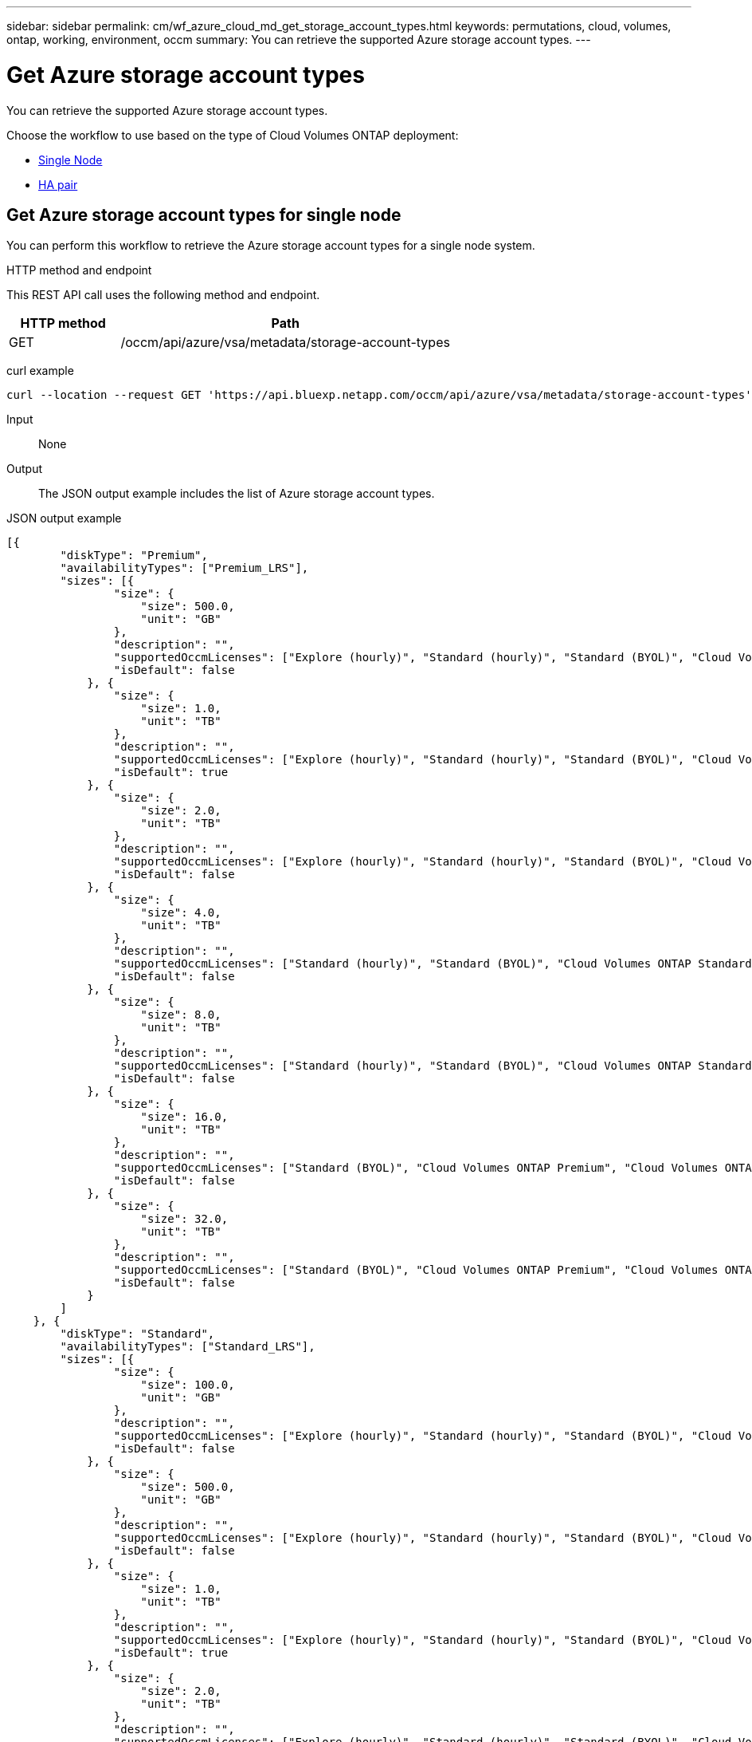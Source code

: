 ---
sidebar: sidebar
permalink: cm/wf_azure_cloud_md_get_storage_account_types.html
keywords: permutations, cloud, volumes, ontap, working, environment, occm
summary: You can retrieve the supported Azure storage account types.
---

= Get Azure storage account types
:hardbreaks:
:nofooter:
:icons: font
:linkattrs:
:imagesdir: ../media/

[.lead]
You can retrieve the supported Azure storage account types.

Choose the workflow to use based on the type of Cloud Volumes ONTAP deployment:

* <<Get Azure storage account types for single node, Single Node>>
* <<Get Azure storage account types for high availability pair, HA pair>>

== Get Azure storage account types for single node
You can perform this workflow to retrieve the Azure storage account types for a single node system.

.HTTP method and endpoint

This REST API call uses the following method and endpoint.

[cols="25,75"*,options="header"]
|===
|HTTP method
|Path
|GET
|/occm/api/azure/vsa/metadata/storage-account-types
|===

curl example::
[source,curl]
curl --location --request GET 'https://api.bluexp.netapp.com/occm/api/azure/vsa/metadata/storage-account-types' --header 'x-agent-id: <AGENT_ID>' --header 'Authorization: Bearer <ACCESS_TOKEN>' --header 'Content-Type: application/json'

Input::

None

Output::

The JSON output example includes the list of Azure  storage account types.

JSON output example::
[source,json]
[{
        "diskType": "Premium",
        "availabilityTypes": ["Premium_LRS"],
        "sizes": [{
                "size": {
                    "size": 500.0,
                    "unit": "GB"
                },
                "description": "",
                "supportedOccmLicenses": ["Explore (hourly)", "Standard (hourly)", "Standard (BYOL)", "Cloud Volumes ONTAP Explore", "Cloud Volumes ONTAP Standard", "Cloud Volumes ONTAP Premium", "Cloud Volumes ONTAP BYOL", "Cloud Volumes ONTAP Explore", "Cloud Volumes ONTAP Standard", "Cloud Volumes ONTAP Premium", "Cloud Volumes ONTAP BYOL", "Cloud Volumes ONTAP Capacity Based Charging", "Cloud Volumes ONTAP Capacity Based Charging", "Cloud Volumes ONTAP Explore", "Cloud Volumes ONTAP Standard", "Cloud Volumes ONTAP Premium", "Cloud Volumes ONTAP BYOL", "Cloud Volumes ONTAP Standard", "Cloud Volumes ONTAP Premium", "Cloud Volumes ONTAP BYOL", "Cloud Volumes ONTAP Explore", "Cloud Volumes ONTAP Standard", "Cloud Volumes ONTAP Premium", "Cloud Volumes ONTAP BYOL", "Cloud Volumes ONTAP Explore", "Cloud Volumes ONTAP Standard", "Cloud Volumes ONTAP Premium", "Cloud Volumes ONTAP BYOL"],
                "isDefault": false
            }, {
                "size": {
                    "size": 1.0,
                    "unit": "TB"
                },
                "description": "",
                "supportedOccmLicenses": ["Explore (hourly)", "Standard (hourly)", "Standard (BYOL)", "Cloud Volumes ONTAP Explore", "Cloud Volumes ONTAP Standard", "Cloud Volumes ONTAP Premium", "Cloud Volumes ONTAP BYOL", "Cloud Volumes ONTAP Explore", "Cloud Volumes ONTAP Standard", "Cloud Volumes ONTAP Premium", "Cloud Volumes ONTAP BYOL", "Cloud Volumes ONTAP Capacity Based Charging", "Cloud Volumes ONTAP Capacity Based Charging", "Cloud Volumes ONTAP Explore", "Cloud Volumes ONTAP Standard", "Cloud Volumes ONTAP Premium", "Cloud Volumes ONTAP BYOL", "Cloud Volumes ONTAP Standard", "Cloud Volumes ONTAP Premium", "Cloud Volumes ONTAP BYOL", "Cloud Volumes ONTAP Explore", "Cloud Volumes ONTAP Standard", "Cloud Volumes ONTAP Premium", "Cloud Volumes ONTAP BYOL", "Cloud Volumes ONTAP Explore", "Cloud Volumes ONTAP Standard", "Cloud Volumes ONTAP Premium", "Cloud Volumes ONTAP BYOL"],
                "isDefault": true
            }, {
                "size": {
                    "size": 2.0,
                    "unit": "TB"
                },
                "description": "",
                "supportedOccmLicenses": ["Explore (hourly)", "Standard (hourly)", "Standard (BYOL)", "Cloud Volumes ONTAP Explore", "Cloud Volumes ONTAP Standard", "Cloud Volumes ONTAP Premium", "Cloud Volumes ONTAP BYOL", "Cloud Volumes ONTAP Explore", "Cloud Volumes ONTAP Standard", "Cloud Volumes ONTAP Premium", "Cloud Volumes ONTAP BYOL", "Cloud Volumes ONTAP Capacity Based Charging", "Cloud Volumes ONTAP Capacity Based Charging", "Cloud Volumes ONTAP Explore", "Cloud Volumes ONTAP Standard", "Cloud Volumes ONTAP Premium", "Cloud Volumes ONTAP BYOL", "Cloud Volumes ONTAP Standard", "Cloud Volumes ONTAP Premium", "Cloud Volumes ONTAP BYOL", "Cloud Volumes ONTAP Explore", "Cloud Volumes ONTAP Standard", "Cloud Volumes ONTAP Premium", "Cloud Volumes ONTAP BYOL", "Cloud Volumes ONTAP Explore", "Cloud Volumes ONTAP Standard", "Cloud Volumes ONTAP Premium", "Cloud Volumes ONTAP BYOL"],
                "isDefault": false
            }, {
                "size": {
                    "size": 4.0,
                    "unit": "TB"
                },
                "description": "",
                "supportedOccmLicenses": ["Standard (hourly)", "Standard (BYOL)", "Cloud Volumes ONTAP Standard", "Cloud Volumes ONTAP Premium", "Cloud Volumes ONTAP BYOL", "Cloud Volumes ONTAP Standard", "Cloud Volumes ONTAP Premium", "Cloud Volumes ONTAP BYOL", "Cloud Volumes ONTAP Capacity Based Charging", "Cloud Volumes ONTAP Capacity Based Charging", "Cloud Volumes ONTAP Standard", "Cloud Volumes ONTAP Premium", "Cloud Volumes ONTAP BYOL", "Cloud Volumes ONTAP Standard", "Cloud Volumes ONTAP Premium", "Cloud Volumes ONTAP BYOL", "Cloud Volumes ONTAP Standard", "Cloud Volumes ONTAP Premium", "Cloud Volumes ONTAP BYOL", "Cloud Volumes ONTAP Standard", "Cloud Volumes ONTAP Premium", "Cloud Volumes ONTAP BYOL"],
                "isDefault": false
            }, {
                "size": {
                    "size": 8.0,
                    "unit": "TB"
                },
                "description": "",
                "supportedOccmLicenses": ["Standard (hourly)", "Standard (BYOL)", "Cloud Volumes ONTAP Standard", "Cloud Volumes ONTAP Premium", "Cloud Volumes ONTAP BYOL", "Cloud Volumes ONTAP Standard", "Cloud Volumes ONTAP Premium", "Cloud Volumes ONTAP BYOL", "Cloud Volumes ONTAP Capacity Based Charging", "Cloud Volumes ONTAP Capacity Based Charging", "Cloud Volumes ONTAP Standard", "Cloud Volumes ONTAP Premium", "Cloud Volumes ONTAP BYOL", "Cloud Volumes ONTAP Standard", "Cloud Volumes ONTAP Premium", "Cloud Volumes ONTAP BYOL", "Cloud Volumes ONTAP Standard", "Cloud Volumes ONTAP Premium", "Cloud Volumes ONTAP BYOL", "Cloud Volumes ONTAP Standard", "Cloud Volumes ONTAP Premium", "Cloud Volumes ONTAP BYOL"],
                "isDefault": false
            }, {
                "size": {
                    "size": 16.0,
                    "unit": "TB"
                },
                "description": "",
                "supportedOccmLicenses": ["Standard (BYOL)", "Cloud Volumes ONTAP Premium", "Cloud Volumes ONTAP BYOL", "Cloud Volumes ONTAP Premium", "Cloud Volumes ONTAP BYOL", "Cloud Volumes ONTAP Capacity Based Charging", "Cloud Volumes ONTAP Capacity Based Charging", "Cloud Volumes ONTAP Premium", "Cloud Volumes ONTAP BYOL", "Cloud Volumes ONTAP Premium", "Cloud Volumes ONTAP BYOL", "Cloud Volumes ONTAP Premium", "Cloud Volumes ONTAP BYOL", "Cloud Volumes ONTAP Premium", "Cloud Volumes ONTAP BYOL"],
                "isDefault": false
            }, {
                "size": {
                    "size": 32.0,
                    "unit": "TB"
                },
                "description": "",
                "supportedOccmLicenses": ["Standard (BYOL)", "Cloud Volumes ONTAP Premium", "Cloud Volumes ONTAP BYOL", "Cloud Volumes ONTAP Premium", "Cloud Volumes ONTAP BYOL", "Cloud Volumes ONTAP Capacity Based Charging", "Cloud Volumes ONTAP Capacity Based Charging", "Cloud Volumes ONTAP Premium", "Cloud Volumes ONTAP BYOL", "Cloud Volumes ONTAP Premium", "Cloud Volumes ONTAP BYOL", "Cloud Volumes ONTAP Premium", "Cloud Volumes ONTAP BYOL", "Cloud Volumes ONTAP Premium", "Cloud Volumes ONTAP BYOL"],
                "isDefault": false
            }
        ]
    }, {
        "diskType": "Standard",
        "availabilityTypes": ["Standard_LRS"],
        "sizes": [{
                "size": {
                    "size": 100.0,
                    "unit": "GB"
                },
                "description": "",
                "supportedOccmLicenses": ["Explore (hourly)", "Standard (hourly)", "Standard (BYOL)", "Cloud Volumes ONTAP Explore", "Cloud Volumes ONTAP Standard", "Cloud Volumes ONTAP Premium", "Cloud Volumes ONTAP BYOL", "Cloud Volumes ONTAP Explore", "Cloud Volumes ONTAP Standard", "Cloud Volumes ONTAP Premium", "Cloud Volumes ONTAP BYOL", "Cloud Volumes ONTAP Capacity Based Charging", "Cloud Volumes ONTAP Capacity Based Charging", "Cloud Volumes ONTAP Explore", "Cloud Volumes ONTAP Standard", "Cloud Volumes ONTAP Premium", "Cloud Volumes ONTAP BYOL", "Cloud Volumes ONTAP Standard", "Cloud Volumes ONTAP Premium", "Cloud Volumes ONTAP BYOL", "Cloud Volumes ONTAP Explore", "Cloud Volumes ONTAP Standard", "Cloud Volumes ONTAP Premium", "Cloud Volumes ONTAP BYOL", "Cloud Volumes ONTAP Explore", "Cloud Volumes ONTAP Standard", "Cloud Volumes ONTAP Premium", "Cloud Volumes ONTAP BYOL"],
                "isDefault": false
            }, {
                "size": {
                    "size": 500.0,
                    "unit": "GB"
                },
                "description": "",
                "supportedOccmLicenses": ["Explore (hourly)", "Standard (hourly)", "Standard (BYOL)", "Cloud Volumes ONTAP Explore", "Cloud Volumes ONTAP Standard", "Cloud Volumes ONTAP Premium", "Cloud Volumes ONTAP BYOL", "Cloud Volumes ONTAP Explore", "Cloud Volumes ONTAP Standard", "Cloud Volumes ONTAP Premium", "Cloud Volumes ONTAP BYOL", "Cloud Volumes ONTAP Capacity Based Charging", "Cloud Volumes ONTAP Capacity Based Charging", "Cloud Volumes ONTAP Explore", "Cloud Volumes ONTAP Standard", "Cloud Volumes ONTAP Premium", "Cloud Volumes ONTAP BYOL", "Cloud Volumes ONTAP Standard", "Cloud Volumes ONTAP Premium", "Cloud Volumes ONTAP BYOL", "Cloud Volumes ONTAP Explore", "Cloud Volumes ONTAP Standard", "Cloud Volumes ONTAP Premium", "Cloud Volumes ONTAP BYOL", "Cloud Volumes ONTAP Explore", "Cloud Volumes ONTAP Standard", "Cloud Volumes ONTAP Premium", "Cloud Volumes ONTAP BYOL"],
                "isDefault": false
            }, {
                "size": {
                    "size": 1.0,
                    "unit": "TB"
                },
                "description": "",
                "supportedOccmLicenses": ["Explore (hourly)", "Standard (hourly)", "Standard (BYOL)", "Cloud Volumes ONTAP Explore", "Cloud Volumes ONTAP Standard", "Cloud Volumes ONTAP Premium", "Cloud Volumes ONTAP BYOL", "Cloud Volumes ONTAP Explore", "Cloud Volumes ONTAP Standard", "Cloud Volumes ONTAP Premium", "Cloud Volumes ONTAP BYOL", "Cloud Volumes ONTAP Capacity Based Charging", "Cloud Volumes ONTAP Capacity Based Charging", "Cloud Volumes ONTAP Explore", "Cloud Volumes ONTAP Standard", "Cloud Volumes ONTAP Premium", "Cloud Volumes ONTAP BYOL", "Cloud Volumes ONTAP Standard", "Cloud Volumes ONTAP Premium", "Cloud Volumes ONTAP BYOL", "Cloud Volumes ONTAP Explore", "Cloud Volumes ONTAP Standard", "Cloud Volumes ONTAP Premium", "Cloud Volumes ONTAP BYOL", "Cloud Volumes ONTAP Explore", "Cloud Volumes ONTAP Standard", "Cloud Volumes ONTAP Premium", "Cloud Volumes ONTAP BYOL"],
                "isDefault": true
            }, {
                "size": {
                    "size": 2.0,
                    "unit": "TB"
                },
                "description": "",
                "supportedOccmLicenses": ["Explore (hourly)", "Standard (hourly)", "Standard (BYOL)", "Cloud Volumes ONTAP Explore", "Cloud Volumes ONTAP Standard", "Cloud Volumes ONTAP Premium", "Cloud Volumes ONTAP BYOL", "Cloud Volumes ONTAP Explore", "Cloud Volumes ONTAP Standard", "Cloud Volumes ONTAP Premium", "Cloud Volumes ONTAP BYOL", "Cloud Volumes ONTAP Capacity Based Charging", "Cloud Volumes ONTAP Capacity Based Charging", "Cloud Volumes ONTAP Explore", "Cloud Volumes ONTAP Standard", "Cloud Volumes ONTAP Premium", "Cloud Volumes ONTAP BYOL", "Cloud Volumes ONTAP Standard", "Cloud Volumes ONTAP Premium", "Cloud Volumes ONTAP BYOL", "Cloud Volumes ONTAP Explore", "Cloud Volumes ONTAP Standard", "Cloud Volumes ONTAP Premium", "Cloud Volumes ONTAP BYOL", "Cloud Volumes ONTAP Explore", "Cloud Volumes ONTAP Standard", "Cloud Volumes ONTAP Premium", "Cloud Volumes ONTAP BYOL"],
                "isDefault": false
            }, {
                "size": {
                    "size": 4.0,
                    "unit": "TB"
                },
                "description": "",
                "supportedOccmLicenses": ["Standard (hourly)", "Standard (BYOL)", "Cloud Volumes ONTAP Standard", "Cloud Volumes ONTAP Premium", "Cloud Volumes ONTAP BYOL", "Cloud Volumes ONTAP Standard", "Cloud Volumes ONTAP Premium", "Cloud Volumes ONTAP BYOL", "Cloud Volumes ONTAP Capacity Based Charging", "Cloud Volumes ONTAP Capacity Based Charging", "Cloud Volumes ONTAP Standard", "Cloud Volumes ONTAP Premium", "Cloud Volumes ONTAP BYOL", "Cloud Volumes ONTAP Standard", "Cloud Volumes ONTAP Premium", "Cloud Volumes ONTAP BYOL", "Cloud Volumes ONTAP Standard", "Cloud Volumes ONTAP Premium", "Cloud Volumes ONTAP BYOL", "Cloud Volumes ONTAP Standard", "Cloud Volumes ONTAP Premium", "Cloud Volumes ONTAP BYOL"],
                "isDefault": false
            }, {
                "size": {
                    "size": 8.0,
                    "unit": "TB"
                },
                "description": "",
                "supportedOccmLicenses": ["Standard (hourly)", "Standard (BYOL)", "Cloud Volumes ONTAP Standard", "Cloud Volumes ONTAP Premium", "Cloud Volumes ONTAP BYOL", "Cloud Volumes ONTAP Standard", "Cloud Volumes ONTAP Premium", "Cloud Volumes ONTAP BYOL", "Cloud Volumes ONTAP Capacity Based Charging", "Cloud Volumes ONTAP Capacity Based Charging", "Cloud Volumes ONTAP Standard", "Cloud Volumes ONTAP Premium", "Cloud Volumes ONTAP BYOL", "Cloud Volumes ONTAP Standard", "Cloud Volumes ONTAP Premium", "Cloud Volumes ONTAP BYOL", "Cloud Volumes ONTAP Standard", "Cloud Volumes ONTAP Premium", "Cloud Volumes ONTAP BYOL", "Cloud Volumes ONTAP Standard", "Cloud Volumes ONTAP Premium", "Cloud Volumes ONTAP BYOL"],
                "isDefault": false
            }, {
                "size": {
                    "size": 16.0,
                    "unit": "TB"
                },
                "description": "",
                "supportedOccmLicenses": ["Standard (BYOL)", "Cloud Volumes ONTAP Premium", "Cloud Volumes ONTAP BYOL", "Cloud Volumes ONTAP Premium", "Cloud Volumes ONTAP BYOL", "Cloud Volumes ONTAP Capacity Based Charging", "Cloud Volumes ONTAP Capacity Based Charging", "Cloud Volumes ONTAP Premium", "Cloud Volumes ONTAP BYOL", "Cloud Volumes ONTAP Premium", "Cloud Volumes ONTAP BYOL", "Cloud Volumes ONTAP Premium", "Cloud Volumes ONTAP BYOL", "Cloud Volumes ONTAP Premium", "Cloud Volumes ONTAP BYOL"],
                "isDefault": false
            }, {
                "size": {
                    "size": 32.0,
                    "unit": "TB"
                },
                "description": "",
                "supportedOccmLicenses": ["Standard (BYOL)", "Cloud Volumes ONTAP Premium", "Cloud Volumes ONTAP BYOL", "Cloud Volumes ONTAP Premium", "Cloud Volumes ONTAP BYOL", "Cloud Volumes ONTAP Capacity Based Charging", "Cloud Volumes ONTAP Capacity Based Charging", "Cloud Volumes ONTAP Premium", "Cloud Volumes ONTAP BYOL", "Cloud Volumes ONTAP Premium", "Cloud Volumes ONTAP BYOL", "Cloud Volumes ONTAP Premium", "Cloud Volumes ONTAP BYOL", "Cloud Volumes ONTAP Premium", "Cloud Volumes ONTAP BYOL"],
                "isDefault": false
            }
        ]
    }, {
        "diskType": "StandardSSD",
        "availabilityTypes": ["StandardSSD_LRS"],
        "sizes": [{
                "size": {
                    "size": 100.0,
                    "unit": "GB"
                },
                "description": "",
                "supportedOccmLicenses": ["Explore (hourly)", "Standard (hourly)", "Standard (BYOL)", "Cloud Volumes ONTAP Explore", "Cloud Volumes ONTAP Standard", "Cloud Volumes ONTAP Premium", "Cloud Volumes ONTAP BYOL", "Cloud Volumes ONTAP Explore", "Cloud Volumes ONTAP Standard", "Cloud Volumes ONTAP Premium", "Cloud Volumes ONTAP BYOL", "Cloud Volumes ONTAP Capacity Based Charging", "Cloud Volumes ONTAP Capacity Based Charging", "Cloud Volumes ONTAP Explore", "Cloud Volumes ONTAP Standard", "Cloud Volumes ONTAP Premium", "Cloud Volumes ONTAP BYOL", "Cloud Volumes ONTAP Standard", "Cloud Volumes ONTAP Premium", "Cloud Volumes ONTAP BYOL", "Cloud Volumes ONTAP Explore", "Cloud Volumes ONTAP Standard", "Cloud Volumes ONTAP Premium", "Cloud Volumes ONTAP BYOL", "Cloud Volumes ONTAP Explore", "Cloud Volumes ONTAP Standard", "Cloud Volumes ONTAP Premium", "Cloud Volumes ONTAP BYOL"],
                "isDefault": false
            }, {
                "size": {
                    "size": 500.0,
                    "unit": "GB"
                },
                "description": "",
                "supportedOccmLicenses": ["Explore (hourly)", "Standard (hourly)", "Standard (BYOL)", "Cloud Volumes ONTAP Explore", "Cloud Volumes ONTAP Standard", "Cloud Volumes ONTAP Premium", "Cloud Volumes ONTAP BYOL", "Cloud Volumes ONTAP Explore", "Cloud Volumes ONTAP Standard", "Cloud Volumes ONTAP Premium", "Cloud Volumes ONTAP BYOL", "Cloud Volumes ONTAP Capacity Based Charging", "Cloud Volumes ONTAP Capacity Based Charging", "Cloud Volumes ONTAP Explore", "Cloud Volumes ONTAP Standard", "Cloud Volumes ONTAP Premium", "Cloud Volumes ONTAP BYOL", "Cloud Volumes ONTAP Standard", "Cloud Volumes ONTAP Premium", "Cloud Volumes ONTAP BYOL", "Cloud Volumes ONTAP Explore", "Cloud Volumes ONTAP Standard", "Cloud Volumes ONTAP Premium", "Cloud Volumes ONTAP BYOL", "Cloud Volumes ONTAP Explore", "Cloud Volumes ONTAP Standard", "Cloud Volumes ONTAP Premium", "Cloud Volumes ONTAP BYOL"],
                "isDefault": false
            }, {
                "size": {
                    "size": 1.0,
                    "unit": "TB"
                },
                "description": "",
                "supportedOccmLicenses": ["Explore (hourly)", "Standard (hourly)", "Standard (BYOL)", "Cloud Volumes ONTAP Explore", "Cloud Volumes ONTAP Standard", "Cloud Volumes ONTAP Premium", "Cloud Volumes ONTAP BYOL", "Cloud Volumes ONTAP Explore", "Cloud Volumes ONTAP Standard", "Cloud Volumes ONTAP Premium", "Cloud Volumes ONTAP BYOL", "Cloud Volumes ONTAP Capacity Based Charging", "Cloud Volumes ONTAP Capacity Based Charging", "Cloud Volumes ONTAP Explore", "Cloud Volumes ONTAP Standard", "Cloud Volumes ONTAP Premium", "Cloud Volumes ONTAP BYOL", "Cloud Volumes ONTAP Standard", "Cloud Volumes ONTAP Premium", "Cloud Volumes ONTAP BYOL", "Cloud Volumes ONTAP Explore", "Cloud Volumes ONTAP Standard", "Cloud Volumes ONTAP Premium", "Cloud Volumes ONTAP BYOL", "Cloud Volumes ONTAP Explore", "Cloud Volumes ONTAP Standard", "Cloud Volumes ONTAP Premium", "Cloud Volumes ONTAP BYOL"],
                "isDefault": true
            }, {
                "size": {
                    "size": 2.0,
                    "unit": "TB"
                },
                "description": "",
                "supportedOccmLicenses": ["Explore (hourly)", "Standard (hourly)", "Standard (BYOL)", "Cloud Volumes ONTAP Explore", "Cloud Volumes ONTAP Standard", "Cloud Volumes ONTAP Premium", "Cloud Volumes ONTAP BYOL", "Cloud Volumes ONTAP Explore", "Cloud Volumes ONTAP Standard", "Cloud Volumes ONTAP Premium", "Cloud Volumes ONTAP BYOL", "Cloud Volumes ONTAP Capacity Based Charging", "Cloud Volumes ONTAP Capacity Based Charging", "Cloud Volumes ONTAP Explore", "Cloud Volumes ONTAP Standard", "Cloud Volumes ONTAP Premium", "Cloud Volumes ONTAP BYOL", "Cloud Volumes ONTAP Standard", "Cloud Volumes ONTAP Premium", "Cloud Volumes ONTAP BYOL", "Cloud Volumes ONTAP Explore", "Cloud Volumes ONTAP Standard", "Cloud Volumes ONTAP Premium", "Cloud Volumes ONTAP BYOL", "Cloud Volumes ONTAP Explore", "Cloud Volumes ONTAP Standard", "Cloud Volumes ONTAP Premium", "Cloud Volumes ONTAP BYOL"],
                "isDefault": false
            }, {
                "size": {
                    "size": 4.0,
                    "unit": "TB"
                },
                "description": "",
                "supportedOccmLicenses": ["Standard (hourly)", "Standard (BYOL)", "Cloud Volumes ONTAP Standard", "Cloud Volumes ONTAP Premium", "Cloud Volumes ONTAP BYOL", "Cloud Volumes ONTAP Standard", "Cloud Volumes ONTAP Premium", "Cloud Volumes ONTAP BYOL", "Cloud Volumes ONTAP Capacity Based Charging", "Cloud Volumes ONTAP Capacity Based Charging", "Cloud Volumes ONTAP Standard", "Cloud Volumes ONTAP Premium", "Cloud Volumes ONTAP BYOL", "Cloud Volumes ONTAP Standard", "Cloud Volumes ONTAP Premium", "Cloud Volumes ONTAP BYOL", "Cloud Volumes ONTAP Standard", "Cloud Volumes ONTAP Premium", "Cloud Volumes ONTAP BYOL", "Cloud Volumes ONTAP Standard", "Cloud Volumes ONTAP Premium", "Cloud Volumes ONTAP BYOL"],
                "isDefault": false
            }, {
                "size": {
                    "size": 8.0,
                    "unit": "TB"
                },
                "description": "",
                "supportedOccmLicenses": ["Standard (hourly)", "Standard (BYOL)", "Cloud Volumes ONTAP Standard", "Cloud Volumes ONTAP Premium", "Cloud Volumes ONTAP BYOL", "Cloud Volumes ONTAP Standard", "Cloud Volumes ONTAP Premium", "Cloud Volumes ONTAP BYOL", "Cloud Volumes ONTAP Capacity Based Charging", "Cloud Volumes ONTAP Capacity Based Charging", "Cloud Volumes ONTAP Standard", "Cloud Volumes ONTAP Premium", "Cloud Volumes ONTAP BYOL", "Cloud Volumes ONTAP Standard", "Cloud Volumes ONTAP Premium", "Cloud Volumes ONTAP BYOL", "Cloud Volumes ONTAP Standard", "Cloud Volumes ONTAP Premium", "Cloud Volumes ONTAP BYOL", "Cloud Volumes ONTAP Standard", "Cloud Volumes ONTAP Premium", "Cloud Volumes ONTAP BYOL"],
                "isDefault": false
            }, {
                "size": {
                    "size": 16.0,
                    "unit": "TB"
                },
                "description": "",
                "supportedOccmLicenses": ["Standard (BYOL)", "Cloud Volumes ONTAP Premium", "Cloud Volumes ONTAP BYOL", "Cloud Volumes ONTAP Premium", "Cloud Volumes ONTAP BYOL", "Cloud Volumes ONTAP Capacity Based Charging", "Cloud Volumes ONTAP Capacity Based Charging", "Cloud Volumes ONTAP Premium", "Cloud Volumes ONTAP BYOL", "Cloud Volumes ONTAP Premium", "Cloud Volumes ONTAP BYOL", "Cloud Volumes ONTAP Premium", "Cloud Volumes ONTAP BYOL", "Cloud Volumes ONTAP Premium", "Cloud Volumes ONTAP BYOL"],
                "isDefault": false
            }, {
                "size": {
                    "size": 32.0,
                    "unit": "TB"
                },
                "description": "",
                "supportedOccmLicenses": ["Standard (BYOL)", "Cloud Volumes ONTAP Premium", "Cloud Volumes ONTAP BYOL", "Cloud Volumes ONTAP Premium", "Cloud Volumes ONTAP BYOL", "Cloud Volumes ONTAP Capacity Based Charging", "Cloud Volumes ONTAP Capacity Based Charging", "Cloud Volumes ONTAP Premium", "Cloud Volumes ONTAP BYOL", "Cloud Volumes ONTAP Premium", "Cloud Volumes ONTAP BYOL", "Cloud Volumes ONTAP Premium", "Cloud Volumes ONTAP BYOL", "Cloud Volumes ONTAP Premium", "Cloud Volumes ONTAP BYOL"],
                "isDefault": false
            }
        ]
    }
]

== Get Azure storage account types for high availability pair
You can perform this workflow to retrieve the Azure storage account types for an HA system.

=== 1. Get the storage account types

[cols="25,75"*,options="header"]
|===
|HTTP method
|Path
|GET
|/occm/api/azure/ha/metadata/storage-account-types
|===

curl example::
[source,curl]
curl --location --request GET 'https://api.bluexp.netapp.com/occm/api/azure/ha/metadata/storage-account-types' --header 'x-agent-id: <AGENT_ID>' --header 'Authorization: Bearer <ACCESS_TOKEN>' --header 'Content-Type: application/json'

.Input

None

.Output

The JSON output example includes the list of Azure  storage account types.

.JSON output example
[%collapsible]
----
[{
        "diskType": "Premium",
        "availabilityTypes": ["Premium_LRS"],
        "sizes": [{
                "size": {
                    "size": 500.0,
                    "unit": "GB"
                },
                "description": "",
                "supportedOccmLicenses": ["Explore (hourly)", "Standard (hourly)", "Standard (BYOL)", "Cloud Volumes ONTAP Explore", "Cloud Volumes ONTAP Standard", "Cloud Volumes ONTAP Premium", "Cloud Volumes ONTAP BYOL", "Cloud Volumes ONTAP Explore", "Cloud Volumes ONTAP Standard", "Cloud Volumes ONTAP Premium", "Cloud Volumes ONTAP BYOL", "Cloud Volumes ONTAP Capacity Based Charging", "Cloud Volumes ONTAP Capacity Based Charging", "Cloud Volumes ONTAP Explore", "Cloud Volumes ONTAP Standard", "Cloud Volumes ONTAP Premium", "Cloud Volumes ONTAP BYOL", "Cloud Volumes ONTAP Standard", "Cloud Volumes ONTAP Premium", "Cloud Volumes ONTAP BYOL", "Cloud Volumes ONTAP Explore", "Cloud Volumes ONTAP Standard", "Cloud Volumes ONTAP Premium", "Cloud Volumes ONTAP BYOL", "Cloud Volumes ONTAP Explore", "Cloud Volumes ONTAP Standard", "Cloud Volumes ONTAP Premium", "Cloud Volumes ONTAP BYOL"],
                "isDefault": false
            }, {
                "size": {
                    "size": 1.0,
                    "unit": "TB"
                },
                "description": "",
                "supportedOccmLicenses": ["Explore (hourly)", "Standard (hourly)", "Standard (BYOL)", "Cloud Volumes ONTAP Explore", "Cloud Volumes ONTAP Standard", "Cloud Volumes ONTAP Premium", "Cloud Volumes ONTAP BYOL", "Cloud Volumes ONTAP Explore", "Cloud Volumes ONTAP Standard", "Cloud Volumes ONTAP Premium", "Cloud Volumes ONTAP BYOL", "Cloud Volumes ONTAP Capacity Based Charging", "Cloud Volumes ONTAP Capacity Based Charging", "Cloud Volumes ONTAP Explore", "Cloud Volumes ONTAP Standard", "Cloud Volumes ONTAP Premium", "Cloud Volumes ONTAP BYOL", "Cloud Volumes ONTAP Standard", "Cloud Volumes ONTAP Premium", "Cloud Volumes ONTAP BYOL", "Cloud Volumes ONTAP Explore", "Cloud Volumes ONTAP Standard", "Cloud Volumes ONTAP Premium", "Cloud Volumes ONTAP BYOL", "Cloud Volumes ONTAP Explore", "Cloud Volumes ONTAP Standard", "Cloud Volumes ONTAP Premium", "Cloud Volumes ONTAP BYOL"],
                "isDefault": true
            }, {
                "size": {
                    "size": 2.0,
                    "unit": "TB"
                },
                "description": "",
                "supportedOccmLicenses": ["Explore (hourly)", "Standard (hourly)", "Standard (BYOL)", "Cloud Volumes ONTAP Explore", "Cloud Volumes ONTAP Standard", "Cloud Volumes ONTAP Premium", "Cloud Volumes ONTAP BYOL", "Cloud Volumes ONTAP Explore", "Cloud Volumes ONTAP Standard", "Cloud Volumes ONTAP Premium", "Cloud Volumes ONTAP BYOL", "Cloud Volumes ONTAP Capacity Based Charging", "Cloud Volumes ONTAP Capacity Based Charging", "Cloud Volumes ONTAP Explore", "Cloud Volumes ONTAP Standard", "Cloud Volumes ONTAP Premium", "Cloud Volumes ONTAP BYOL", "Cloud Volumes ONTAP Standard", "Cloud Volumes ONTAP Premium", "Cloud Volumes ONTAP BYOL", "Cloud Volumes ONTAP Explore", "Cloud Volumes ONTAP Standard", "Cloud Volumes ONTAP Premium", "Cloud Volumes ONTAP BYOL", "Cloud Volumes ONTAP Explore", "Cloud Volumes ONTAP Standard", "Cloud Volumes ONTAP Premium", "Cloud Volumes ONTAP BYOL"],
                "isDefault": false
            }, {
                "size": {
                    "size": 4.0,
                    "unit": "TB"
                },
                "description": "",
                "supportedOccmLicenses": ["Standard (hourly)", "Standard (BYOL)", "Cloud Volumes ONTAP Standard", "Cloud Volumes ONTAP Premium", "Cloud Volumes ONTAP BYOL", "Cloud Volumes ONTAP Standard", "Cloud Volumes ONTAP Premium", "Cloud Volumes ONTAP BYOL", "Cloud Volumes ONTAP Capacity Based Charging", "Cloud Volumes ONTAP Capacity Based Charging", "Cloud Volumes ONTAP Standard", "Cloud Volumes ONTAP Premium", "Cloud Volumes ONTAP BYOL", "Cloud Volumes ONTAP Standard", "Cloud Volumes ONTAP Premium", "Cloud Volumes ONTAP BYOL", "Cloud Volumes ONTAP Standard", "Cloud Volumes ONTAP Premium", "Cloud Volumes ONTAP BYOL", "Cloud Volumes ONTAP Standard", "Cloud Volumes ONTAP Premium", "Cloud Volumes ONTAP BYOL"],
                "isDefault": false
            }, {
                "size": {
                    "size": 8.0,
                    "unit": "TB"
                },
                "description": "",
                "supportedOccmLicenses": ["Standard (hourly)", "Standard (BYOL)", "Cloud Volumes ONTAP Standard", "Cloud Volumes ONTAP Premium", "Cloud Volumes ONTAP BYOL", "Cloud Volumes ONTAP Standard", "Cloud Volumes ONTAP Premium", "Cloud Volumes ONTAP BYOL", "Cloud Volumes ONTAP Capacity Based Charging", "Cloud Volumes ONTAP Capacity Based Charging", "Cloud Volumes ONTAP Standard", "Cloud Volumes ONTAP Premium", "Cloud Volumes ONTAP BYOL", "Cloud Volumes ONTAP Standard", "Cloud Volumes ONTAP Premium", "Cloud Volumes ONTAP BYOL", "Cloud Volumes ONTAP Standard", "Cloud Volumes ONTAP Premium", "Cloud Volumes ONTAP BYOL", "Cloud Volumes ONTAP Standard", "Cloud Volumes ONTAP Premium", "Cloud Volumes ONTAP BYOL"],
                "isDefault": false
            }, {
                "size": {
                    "size": 16.0,
                    "unit": "TB"
                },
                "description": "",
                "supportedOccmLicenses": ["Standard (BYOL)", "Cloud Volumes ONTAP Premium", "Cloud Volumes ONTAP BYOL", "Cloud Volumes ONTAP Premium", "Cloud Volumes ONTAP BYOL", "Cloud Volumes ONTAP Capacity Based Charging", "Cloud Volumes ONTAP Capacity Based Charging", "Cloud Volumes ONTAP Premium", "Cloud Volumes ONTAP BYOL", "Cloud Volumes ONTAP Premium", "Cloud Volumes ONTAP BYOL", "Cloud Volumes ONTAP Premium", "Cloud Volumes ONTAP BYOL", "Cloud Volumes ONTAP Premium", "Cloud Volumes ONTAP BYOL"],
                "isDefault": false
            }, {
                "size": {
                    "size": 32.0,
                    "unit": "TB"
                },
                "description": "",
                "supportedOccmLicenses": ["Standard (BYOL)", "Cloud Volumes ONTAP Premium", "Cloud Volumes ONTAP BYOL", "Cloud Volumes ONTAP Premium", "Cloud Volumes ONTAP BYOL", "Cloud Volumes ONTAP Capacity Based Charging", "Cloud Volumes ONTAP Capacity Based Charging", "Cloud Volumes ONTAP Premium", "Cloud Volumes ONTAP BYOL", "Cloud Volumes ONTAP Premium", "Cloud Volumes ONTAP BYOL", "Cloud Volumes ONTAP Premium", "Cloud Volumes ONTAP BYOL", "Cloud Volumes ONTAP Premium", "Cloud Volumes ONTAP BYOL"],
                "isDefault": false
            }
        ]
    }, {
        "diskType": "Standard",
        "availabilityTypes": ["Standard_LRS"],
        "sizes": [{
                "size": {
                    "size": 100.0,
                    "unit": "GB"
                },
                "description": "",
                "supportedOccmLicenses": ["Explore (hourly)", "Standard (hourly)", "Standard (BYOL)", "Cloud Volumes ONTAP Explore", "Cloud Volumes ONTAP Standard", "Cloud Volumes ONTAP Premium", "Cloud Volumes ONTAP BYOL", "Cloud Volumes ONTAP Explore", "Cloud Volumes ONTAP Standard", "Cloud Volumes ONTAP Premium", "Cloud Volumes ONTAP BYOL", "Cloud Volumes ONTAP Capacity Based Charging", "Cloud Volumes ONTAP Capacity Based Charging", "Cloud Volumes ONTAP Explore", "Cloud Volumes ONTAP Standard", "Cloud Volumes ONTAP Premium", "Cloud Volumes ONTAP BYOL", "Cloud Volumes ONTAP Standard", "Cloud Volumes ONTAP Premium", "Cloud Volumes ONTAP BYOL", "Cloud Volumes ONTAP Explore", "Cloud Volumes ONTAP Standard", "Cloud Volumes ONTAP Premium", "Cloud Volumes ONTAP BYOL", "Cloud Volumes ONTAP Explore", "Cloud Volumes ONTAP Standard", "Cloud Volumes ONTAP Premium", "Cloud Volumes ONTAP BYOL"],
                "isDefault": false
            }, {
                "size": {
                    "size": 500.0,
                    "unit": "GB"
                },
                "description": "",
                "supportedOccmLicenses": ["Explore (hourly)", "Standard (hourly)", "Standard (BYOL)", "Cloud Volumes ONTAP Explore", "Cloud Volumes ONTAP Standard", "Cloud Volumes ONTAP Premium", "Cloud Volumes ONTAP BYOL", "Cloud Volumes ONTAP Explore", "Cloud Volumes ONTAP Standard", "Cloud Volumes ONTAP Premium", "Cloud Volumes ONTAP BYOL", "Cloud Volumes ONTAP Capacity Based Charging", "Cloud Volumes ONTAP Capacity Based Charging", "Cloud Volumes ONTAP Explore", "Cloud Volumes ONTAP Standard", "Cloud Volumes ONTAP Premium", "Cloud Volumes ONTAP BYOL", "Cloud Volumes ONTAP Standard", "Cloud Volumes ONTAP Premium", "Cloud Volumes ONTAP BYOL", "Cloud Volumes ONTAP Explore", "Cloud Volumes ONTAP Standard", "Cloud Volumes ONTAP Premium", "Cloud Volumes ONTAP BYOL", "Cloud Volumes ONTAP Explore", "Cloud Volumes ONTAP Standard", "Cloud Volumes ONTAP Premium", "Cloud Volumes ONTAP BYOL"],
                "isDefault": false
            }, {
                "size": {
                    "size": 1.0,
                    "unit": "TB"
                },
                "description": "",
                "supportedOccmLicenses": ["Explore (hourly)", "Standard (hourly)", "Standard (BYOL)", "Cloud Volumes ONTAP Explore", "Cloud Volumes ONTAP Standard", "Cloud Volumes ONTAP Premium", "Cloud Volumes ONTAP BYOL", "Cloud Volumes ONTAP Explore", "Cloud Volumes ONTAP Standard", "Cloud Volumes ONTAP Premium", "Cloud Volumes ONTAP BYOL", "Cloud Volumes ONTAP Capacity Based Charging", "Cloud Volumes ONTAP Capacity Based Charging", "Cloud Volumes ONTAP Explore", "Cloud Volumes ONTAP Standard", "Cloud Volumes ONTAP Premium", "Cloud Volumes ONTAP BYOL", "Cloud Volumes ONTAP Standard", "Cloud Volumes ONTAP Premium", "Cloud Volumes ONTAP BYOL", "Cloud Volumes ONTAP Explore", "Cloud Volumes ONTAP Standard", "Cloud Volumes ONTAP Premium", "Cloud Volumes ONTAP BYOL", "Cloud Volumes ONTAP Explore", "Cloud Volumes ONTAP Standard", "Cloud Volumes ONTAP Premium", "Cloud Volumes ONTAP BYOL"],
                "isDefault": true
            }, {
                "size": {
                    "size": 2.0,
                    "unit": "TB"
                },
                "description": "",
                "supportedOccmLicenses": ["Explore (hourly)", "Standard (hourly)", "Standard (BYOL)", "Cloud Volumes ONTAP Explore", "Cloud Volumes ONTAP Standard", "Cloud Volumes ONTAP Premium", "Cloud Volumes ONTAP BYOL", "Cloud Volumes ONTAP Explore", "Cloud Volumes ONTAP Standard", "Cloud Volumes ONTAP Premium", "Cloud Volumes ONTAP BYOL", "Cloud Volumes ONTAP Capacity Based Charging", "Cloud Volumes ONTAP Capacity Based Charging", "Cloud Volumes ONTAP Explore", "Cloud Volumes ONTAP Standard", "Cloud Volumes ONTAP Premium", "Cloud Volumes ONTAP BYOL", "Cloud Volumes ONTAP Standard", "Cloud Volumes ONTAP Premium", "Cloud Volumes ONTAP BYOL", "Cloud Volumes ONTAP Explore", "Cloud Volumes ONTAP Standard", "Cloud Volumes ONTAP Premium", "Cloud Volumes ONTAP BYOL", "Cloud Volumes ONTAP Explore", "Cloud Volumes ONTAP Standard", "Cloud Volumes ONTAP Premium", "Cloud Volumes ONTAP BYOL"],
                "isDefault": false
            }, {
                "size": {
                    "size": 4.0,
                    "unit": "TB"
                },
                "description": "",
                "supportedOccmLicenses": ["Standard (hourly)", "Standard (BYOL)", "Cloud Volumes ONTAP Standard", "Cloud Volumes ONTAP Premium", "Cloud Volumes ONTAP BYOL", "Cloud Volumes ONTAP Standard", "Cloud Volumes ONTAP Premium", "Cloud Volumes ONTAP BYOL", "Cloud Volumes ONTAP Capacity Based Charging", "Cloud Volumes ONTAP Capacity Based Charging", "Cloud Volumes ONTAP Standard", "Cloud Volumes ONTAP Premium", "Cloud Volumes ONTAP BYOL", "Cloud Volumes ONTAP Standard", "Cloud Volumes ONTAP Premium", "Cloud Volumes ONTAP BYOL", "Cloud Volumes ONTAP Standard", "Cloud Volumes ONTAP Premium", "Cloud Volumes ONTAP BYOL", "Cloud Volumes ONTAP Standard", "Cloud Volumes ONTAP Premium", "Cloud Volumes ONTAP BYOL"],
                "isDefault": false
            }, {
                "size": {
                    "size": 8.0,
                    "unit": "TB"
                },
                "description": "",
                "supportedOccmLicenses": ["Standard (hourly)", "Standard (BYOL)", "Cloud Volumes ONTAP Standard", "Cloud Volumes ONTAP Premium", "Cloud Volumes ONTAP BYOL", "Cloud Volumes ONTAP Standard", "Cloud Volumes ONTAP Premium", "Cloud Volumes ONTAP BYOL", "Cloud Volumes ONTAP Capacity Based Charging", "Cloud Volumes ONTAP Capacity Based Charging", "Cloud Volumes ONTAP Standard", "Cloud Volumes ONTAP Premium", "Cloud Volumes ONTAP BYOL", "Cloud Volumes ONTAP Standard", "Cloud Volumes ONTAP Premium", "Cloud Volumes ONTAP BYOL", "Cloud Volumes ONTAP Standard", "Cloud Volumes ONTAP Premium", "Cloud Volumes ONTAP BYOL", "Cloud Volumes ONTAP Standard", "Cloud Volumes ONTAP Premium", "Cloud Volumes ONTAP BYOL"],
                "isDefault": false
            }, {
                "size": {
                    "size": 16.0,
                    "unit": "TB"
                },
                "description": "",
                "supportedOccmLicenses": ["Standard (BYOL)", "Cloud Volumes ONTAP Premium", "Cloud Volumes ONTAP BYOL", "Cloud Volumes ONTAP Premium", "Cloud Volumes ONTAP BYOL", "Cloud Volumes ONTAP Capacity Based Charging", "Cloud Volumes ONTAP Capacity Based Charging", "Cloud Volumes ONTAP Premium", "Cloud Volumes ONTAP BYOL", "Cloud Volumes ONTAP Premium", "Cloud Volumes ONTAP BYOL", "Cloud Volumes ONTAP Premium", "Cloud Volumes ONTAP BYOL", "Cloud Volumes ONTAP Premium", "Cloud Volumes ONTAP BYOL"],
                "isDefault": false
            }, {
                "size": {
                    "size": 32.0,
                    "unit": "TB"
                },
                "description": "",
                "supportedOccmLicenses": ["Standard (BYOL)", "Cloud Volumes ONTAP Premium", "Cloud Volumes ONTAP BYOL", "Cloud Volumes ONTAP Premium", "Cloud Volumes ONTAP BYOL", "Cloud Volumes ONTAP Capacity Based Charging", "Cloud Volumes ONTAP Capacity Based Charging", "Cloud Volumes ONTAP Premium", "Cloud Volumes ONTAP BYOL", "Cloud Volumes ONTAP Premium", "Cloud Volumes ONTAP BYOL", "Cloud Volumes ONTAP Premium", "Cloud Volumes ONTAP BYOL", "Cloud Volumes ONTAP Premium", "Cloud Volumes ONTAP BYOL"],
                "isDefault": false
            }
        ]
    }, {
        "diskType": "StandardSSD",
        "availabilityTypes": ["StandardSSD_LRS"],
        "sizes": [{
                "size": {
                    "size": 100.0,
                    "unit": "GB"
                },
                "description": "",
                "supportedOccmLicenses": ["Explore (hourly)", "Standard (hourly)", "Standard (BYOL)", "Cloud Volumes ONTAP Explore", "Cloud Volumes ONTAP Standard", "Cloud Volumes ONTAP Premium", "Cloud Volumes ONTAP BYOL", "Cloud Volumes ONTAP Explore", "Cloud Volumes ONTAP Standard", "Cloud Volumes ONTAP Premium", "Cloud Volumes ONTAP BYOL", "Cloud Volumes ONTAP Capacity Based Charging", "Cloud Volumes ONTAP Capacity Based Charging", "Cloud Volumes ONTAP Explore", "Cloud Volumes ONTAP Standard", "Cloud Volumes ONTAP Premium", "Cloud Volumes ONTAP BYOL", "Cloud Volumes ONTAP Standard", "Cloud Volumes ONTAP Premium", "Cloud Volumes ONTAP BYOL", "Cloud Volumes ONTAP Explore", "Cloud Volumes ONTAP Standard", "Cloud Volumes ONTAP Premium", "Cloud Volumes ONTAP BYOL", "Cloud Volumes ONTAP Explore", "Cloud Volumes ONTAP Standard", "Cloud Volumes ONTAP Premium", "Cloud Volumes ONTAP BYOL"],
                "isDefault": false
            }, {
                "size": {
                    "size": 500.0,
                    "unit": "GB"
                },
                "description": "",
                "supportedOccmLicenses": ["Explore (hourly)", "Standard (hourly)", "Standard (BYOL)", "Cloud Volumes ONTAP Explore", "Cloud Volumes ONTAP Standard", "Cloud Volumes ONTAP Premium", "Cloud Volumes ONTAP BYOL", "Cloud Volumes ONTAP Explore", "Cloud Volumes ONTAP Standard", "Cloud Volumes ONTAP Premium", "Cloud Volumes ONTAP BYOL", "Cloud Volumes ONTAP Capacity Based Charging", "Cloud Volumes ONTAP Capacity Based Charging", "Cloud Volumes ONTAP Explore", "Cloud Volumes ONTAP Standard", "Cloud Volumes ONTAP Premium", "Cloud Volumes ONTAP BYOL", "Cloud Volumes ONTAP Standard", "Cloud Volumes ONTAP Premium", "Cloud Volumes ONTAP BYOL", "Cloud Volumes ONTAP Explore", "Cloud Volumes ONTAP Standard", "Cloud Volumes ONTAP Premium", "Cloud Volumes ONTAP BYOL", "Cloud Volumes ONTAP Explore", "Cloud Volumes ONTAP Standard", "Cloud Volumes ONTAP Premium", "Cloud Volumes ONTAP BYOL"],
                "isDefault": false
            }, {
                "size": {
                    "size": 1.0,
                    "unit": "TB"
                },
                "description": "",
                "supportedOccmLicenses": ["Explore (hourly)", "Standard (hourly)", "Standard (BYOL)", "Cloud Volumes ONTAP Explore", "Cloud Volumes ONTAP Standard", "Cloud Volumes ONTAP Premium", "Cloud Volumes ONTAP BYOL", "Cloud Volumes ONTAP Explore", "Cloud Volumes ONTAP Standard", "Cloud Volumes ONTAP Premium", "Cloud Volumes ONTAP BYOL", "Cloud Volumes ONTAP Capacity Based Charging", "Cloud Volumes ONTAP Capacity Based Charging", "Cloud Volumes ONTAP Explore", "Cloud Volumes ONTAP Standard", "Cloud Volumes ONTAP Premium", "Cloud Volumes ONTAP BYOL", "Cloud Volumes ONTAP Standard", "Cloud Volumes ONTAP Premium", "Cloud Volumes ONTAP BYOL", "Cloud Volumes ONTAP Explore", "Cloud Volumes ONTAP Standard", "Cloud Volumes ONTAP Premium", "Cloud Volumes ONTAP BYOL", "Cloud Volumes ONTAP Explore", "Cloud Volumes ONTAP Standard", "Cloud Volumes ONTAP Premium", "Cloud Volumes ONTAP BYOL"],
                "isDefault": true
            }, {
                "size": {
                    "size": 2.0,
                    "unit": "TB"
                },
                "description": "",
                "supportedOccmLicenses": ["Explore (hourly)", "Standard (hourly)", "Standard (BYOL)", "Cloud Volumes ONTAP Explore", "Cloud Volumes ONTAP Standard", "Cloud Volumes ONTAP Premium", "Cloud Volumes ONTAP BYOL", "Cloud Volumes ONTAP Explore", "Cloud Volumes ONTAP Standard", "Cloud Volumes ONTAP Premium", "Cloud Volumes ONTAP BYOL", "Cloud Volumes ONTAP Capacity Based Charging", "Cloud Volumes ONTAP Capacity Based Charging", "Cloud Volumes ONTAP Explore", "Cloud Volumes ONTAP Standard", "Cloud Volumes ONTAP Premium", "Cloud Volumes ONTAP BYOL", "Cloud Volumes ONTAP Standard", "Cloud Volumes ONTAP Premium", "Cloud Volumes ONTAP BYOL", "Cloud Volumes ONTAP Explore", "Cloud Volumes ONTAP Standard", "Cloud Volumes ONTAP Premium", "Cloud Volumes ONTAP BYOL", "Cloud Volumes ONTAP Explore", "Cloud Volumes ONTAP Standard", "Cloud Volumes ONTAP Premium", "Cloud Volumes ONTAP BYOL"],
                "isDefault": false
            }, {
                "size": {
                    "size": 4.0,
                    "unit": "TB"
                },
                "description": "",
                "supportedOccmLicenses": ["Standard (hourly)", "Standard (BYOL)", "Cloud Volumes ONTAP Standard", "Cloud Volumes ONTAP Premium", "Cloud Volumes ONTAP BYOL", "Cloud Volumes ONTAP Standard", "Cloud Volumes ONTAP Premium", "Cloud Volumes ONTAP BYOL", "Cloud Volumes ONTAP Capacity Based Charging", "Cloud Volumes ONTAP Capacity Based Charging", "Cloud Volumes ONTAP Standard", "Cloud Volumes ONTAP Premium", "Cloud Volumes ONTAP BYOL", "Cloud Volumes ONTAP Standard", "Cloud Volumes ONTAP Premium", "Cloud Volumes ONTAP BYOL", "Cloud Volumes ONTAP Standard", "Cloud Volumes ONTAP Premium", "Cloud Volumes ONTAP BYOL", "Cloud Volumes ONTAP Standard", "Cloud Volumes ONTAP Premium", "Cloud Volumes ONTAP BYOL"],
                "isDefault": false
            }, {
                "size": {
                    "size": 8.0,
                    "unit": "TB"
                },
                "description": "",
                "supportedOccmLicenses": ["Standard (hourly)", "Standard (BYOL)", "Cloud Volumes ONTAP Standard", "Cloud Volumes ONTAP Premium", "Cloud Volumes ONTAP BYOL", "Cloud Volumes ONTAP Standard", "Cloud Volumes ONTAP Premium", "Cloud Volumes ONTAP BYOL", "Cloud Volumes ONTAP Capacity Based Charging", "Cloud Volumes ONTAP Capacity Based Charging", "Cloud Volumes ONTAP Standard", "Cloud Volumes ONTAP Premium", "Cloud Volumes ONTAP BYOL", "Cloud Volumes ONTAP Standard", "Cloud Volumes ONTAP Premium", "Cloud Volumes ONTAP BYOL", "Cloud Volumes ONTAP Standard", "Cloud Volumes ONTAP Premium", "Cloud Volumes ONTAP BYOL", "Cloud Volumes ONTAP Standard", "Cloud Volumes ONTAP Premium", "Cloud Volumes ONTAP BYOL"],
                "isDefault": false
            }, {
                "size": {
                    "size": 16.0,
                    "unit": "TB"
                },
                "description": "",
                "supportedOccmLicenses": ["Standard (BYOL)", "Cloud Volumes ONTAP Premium", "Cloud Volumes ONTAP BYOL", "Cloud Volumes ONTAP Premium", "Cloud Volumes ONTAP BYOL", "Cloud Volumes ONTAP Capacity Based Charging", "Cloud Volumes ONTAP Capacity Based Charging", "Cloud Volumes ONTAP Premium", "Cloud Volumes ONTAP BYOL", "Cloud Volumes ONTAP Premium", "Cloud Volumes ONTAP BYOL", "Cloud Volumes ONTAP Premium", "Cloud Volumes ONTAP BYOL", "Cloud Volumes ONTAP Premium", "Cloud Volumes ONTAP BYOL"],
                "isDefault": false
            }, {
                "size": {
                    "size": 32.0,
                    "unit": "TB"
                },
                "description": "",
                "supportedOccmLicenses": ["Standard (BYOL)", "Cloud Volumes ONTAP Premium", "Cloud Volumes ONTAP BYOL", "Cloud Volumes ONTAP Premium", "Cloud Volumes ONTAP BYOL", "Cloud Volumes ONTAP Capacity Based Charging", "Cloud Volumes ONTAP Capacity Based Charging", "Cloud Volumes ONTAP Premium", "Cloud Volumes ONTAP BYOL", "Cloud Volumes ONTAP Premium", "Cloud Volumes ONTAP BYOL", "Cloud Volumes ONTAP Premium", "Cloud Volumes ONTAP BYOL", "Cloud Volumes ONTAP Premium", "Cloud Volumes ONTAP BYOL"],
                "isDefault": false
            }
        ]
    }
]
----
